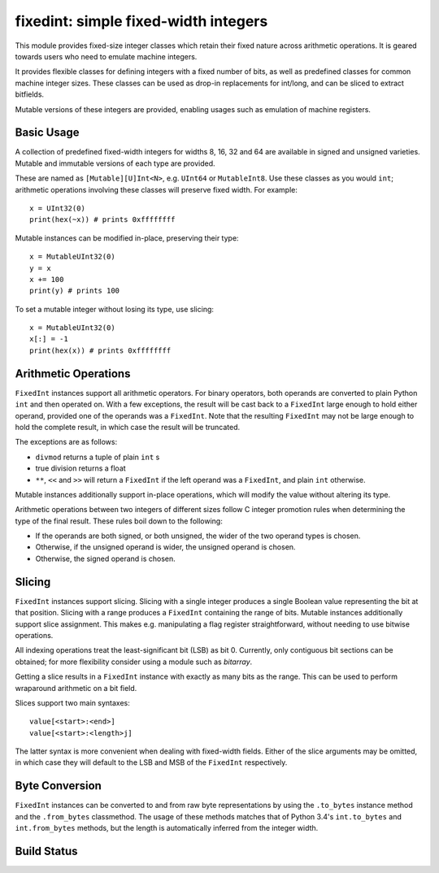 =====================================
fixedint: simple fixed-width integers
=====================================

This module provides fixed-size integer classes which retain their fixed nature across
arithmetic operations. It is geared towards users who need to emulate machine integers.

It provides flexible classes for defining integers with a fixed number of bits, as well
as predefined classes for common machine integer sizes. These classes can be used as
drop-in replacements for int/long, and can be sliced to extract bitfields.

Mutable versions of these integers are provided, enabling usages such as emulation of
machine registers.



Basic Usage
===========

A collection of predefined fixed-width integers for widths 8, 16, 32 and 64 are available
in signed and unsigned varieties. Mutable and immutable versions of each type are provided.

These are named as ``[Mutable][U]Int<N>``, e.g. ``UInt64`` or ``MutableInt8``. Use these
classes as you would ``int``; arithmetic operations involving these classes will preserve
fixed width. For example::

    x = UInt32(0)
    print(hex(~x)) # prints 0xffffffff

Mutable instances can be modified in-place, preserving their type::

    x = MutableUInt32(0)
    y = x
    x += 100
    print(y) # prints 100

To set a mutable integer without losing its type, use slicing::

    x = MutableUInt32(0)
    x[:] = -1
    print(hex(x)) # prints 0xffffffff


Arithmetic Operations
=====================

``FixedInt`` instances support all arithmetic operators. For binary operators, both
operands are converted to plain Python ``int`` and then operated on. With a few
exceptions, the result will be cast back to a ``FixedInt`` large enough to hold either
operand, provided one of the operands was a ``FixedInt``. Note that the resulting
``FixedInt`` may not be large enough to hold the complete result, in which case the
result will be truncated.

The exceptions are as follows:

* ``divmod`` returns a tuple of plain ``int`` s
* true division returns a float
* ``**``, ``<<`` and ``>>`` will return a ``FixedInt`` if the left operand was a
  ``FixedInt``, and plain ``int`` otherwise.

Mutable instances additionally support in-place operations, which will modify the
value without altering its type.


Arithmetic operations between two integers of different sizes follow C integer promotion
rules when determining the type of the final result. These rules boil down to the
following:

* If the operands are both signed, or both unsigned, the wider of the two operand types is chosen.
* Otherwise, if the unsigned operand is wider, the unsigned operand is chosen.
* Otherwise, the signed operand is chosen.




Slicing
=======

``FixedInt`` instances support slicing. Slicing with a single integer produces a single
Boolean value representing the bit at that position. Slicing with a range produces a
``FixedInt`` containing the range of bits. Mutable instances additionally support slice
assignment. This makes e.g. manipulating a flag register straightforward, without needing
to use bitwise operations.

All indexing operations treat the least-significant bit (LSB) as bit 0. Currently, only
contiguous bit sections can be obtained; for more flexibility consider using a module
such as `bitarray`.

Getting a slice results in a ``FixedInt`` instance with exactly as many bits as the range.
This can be used to perform wraparound arithmetic on a bit field.

Slices support two main syntaxes::

    value[<start>:<end>]
    value[<start>:<length>j]

The latter syntax is more convenient when dealing with fixed-width fields. Either of the
slice arguments may be omitted, in which case they will default to the LSB and MSB of
the ``FixedInt`` respectively.



Byte Conversion
===============

``FixedInt`` instances can be converted to and from raw byte representations by using the
``.to_bytes`` instance method and the ``.from_bytes`` classmethod. The usage of these
methods matches that of Python 3.4's ``int.to_bytes`` and ``int.from_bytes`` methods, but
the length is automatically inferred from the integer width.



.. __CUT__

Build Status
============

.. image:: https://travis-ci.org/nneonneo/fixedint.svg?branch=master
    :target: https://travis-ci.org/nneonneo/fixedint
